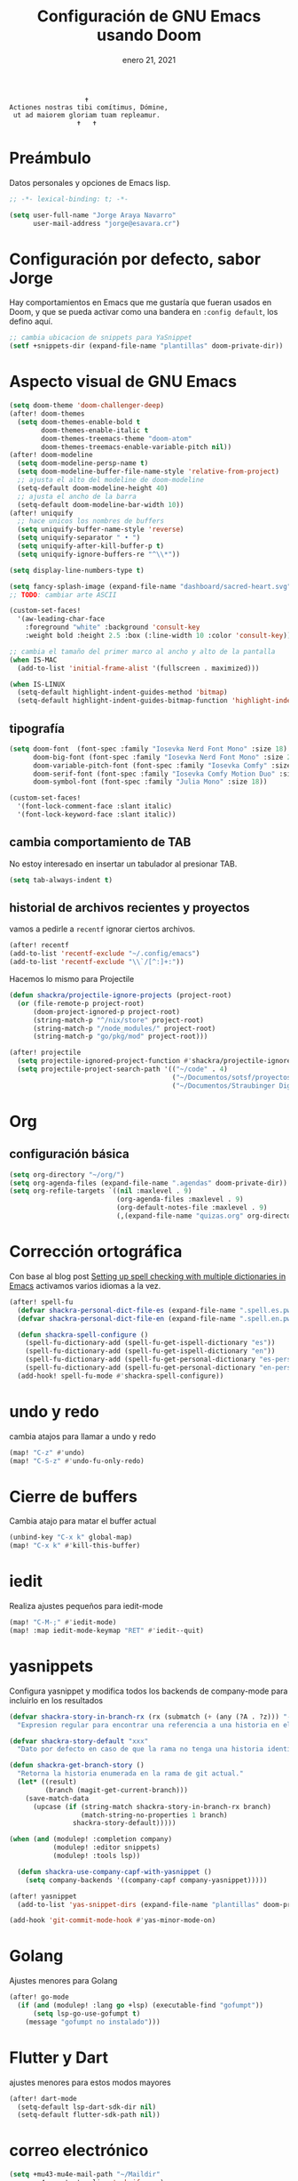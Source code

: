 #+TITLE:   Configuración de GNU Emacs usando Doom
#+DATE:    enero 21, 2021
#+STARTUP: inlineimages nofold

#+begin_example
                                    ✝
                 Actiones nostras tibi comítimus, Dómine,
                  ut ad maiorem gloriam tuam repleamur.
                                  ✝   ✝
#+end_example

* Tabla de contenidos :TOC_3:noexport:
- [[#preámbulo][Preámbulo]]
- [[#configuración-por-defecto-sabor-jorge][Configuración por defecto, sabor Jorge]]
- [[#aspecto-visual-de-gnu-emacs][Aspecto visual de GNU Emacs]]
  - [[#tipografía][tipografía]]
  - [[#cambia-comportamiento-de-tab][cambia comportamiento de TAB]]
  - [[#historial-de-archivos-recientes-y-proyectos][historial de archivos recientes y proyectos]]
- [[#org][Org]]
  - [[#configuración-básica][configuración básica]]
- [[#corrección-ortográfica][Corrección ortográfica]]
- [[#undo-y-redo][undo y redo]]
- [[#cierre-de-buffers][Cierre de buffers]]
- [[#iedit][iedit]]
- [[#yasnippets][yasnippets]]
- [[#golang][Golang]]
- [[#flutter-y-dart][Flutter y Dart]]
- [[#correo-electrónico][correo electrónico]]
- [[#tramp][tramp]]
- [[#ajustes-para-lsp-mode][Ajustes para lsp-mode]]
  -  [[#ajusta-lsp-ui][Ajusta lsp-ui]]
  - [[#configuración-de-lsp-tailwind][configuración de lsp-tailwind]]
  - [[#ajustes-para-nix-mode][ajustes para nix-mode]]
- [[#svelte-mode][svelte-mode]]
- [[#typescript-mode][typescript-mode]]
- [[#configuración-de-vertico][Configuración de vertico]]
- [[#dired][dired]]
- [[#configuración-para-plantuml][Configuración para PlantUML]]
-  [[#structurzr][Structurzr]]
- [[#sbcl][SBCL]]
- [[#code-compass][Code Compass]]
- [[#ai][AI]]
  - [[#ollama][ollama]]
- [[#just][just]]
- [[#hashicorp-configuration-language][Hashicorp Configuration Language]]
- [[#apheleia-formateadores][apheleia formateadores]]
  - [[#nix-mode][nix-mode]]

* Preámbulo
Datos personales y opciones de Emacs lisp.
#+begin_src emacs-lisp
;; -*- lexical-binding: t; -*-

(setq user-full-name "Jorge Araya Navarro"
      user-mail-address "jorge@esavara.cr")
#+end_src
* Configuración por defecto, sabor Jorge
Hay comportamientos en Emacs que me gustaría que fueran usados en Doom, y que se pueda activar como una bandera en =:config default=, los defino aquí.
#+begin_src emacs-lisp
;; cambia ubicacion de snippets para YaSnippet
(setf +snippets-dir (expand-file-name "plantillas" doom-private-dir))
#+end_src
* Aspecto visual de GNU Emacs
#+begin_src emacs-lisp
(setq doom-theme 'doom-challenger-deep)
(after! doom-themes
  (setq doom-themes-enable-bold t
        doom-themes-enable-italic t
        doom-themes-treemacs-theme "doom-atom"
        doom-themes-treemacs-enable-variable-pitch nil))
(after! doom-modeline
  (setq doom-modeline-persp-name t)
  (setq doom-modeline-buffer-file-name-style 'relative-from-project)
  ;; ajusta el alto del modeline de doom-modeline
  (setq-default doom-modeline-height 40)
  ;; ajusta el ancho de la barra
  (setq-default doom-modeline-bar-width 10))
(after! uniquify
  ;; hace unicos los nombres de buffers
  (setq uniquify-buffer-name-style 'reverse)
  (setq uniquify-separator " • ")
  (setq uniquify-after-kill-buffer-p t)
  (setq uniquify-ignore-buffers-re "^\\*"))

(setq display-line-numbers-type t)

(setq fancy-splash-image (expand-file-name "dashboard/sacred-heart.svg" doom-private-dir))
;; TODO: cambiar arte ASCII

(custom-set-faces!
  '(aw-leading-char-face
    :foreground "white" :background 'consult-key
    :weight bold :height 2.5 :box (:line-width 10 :color 'consult-key)))

;; cambia el tamaño del primer marco al ancho y alto de la pantalla
(when IS-MAC
  (add-to-list 'initial-frame-alist '(fullscreen . maximized)))

(when IS-LINUX
  (setq-default highlight-indent-guides-method 'bitmap)
  (setq-default highlight-indent-guides-bitmap-function 'highlight-indent-guides--bitmap-dots))
#+end_src
** tipografía
#+begin_src emacs-lisp
(setq doom-font  (font-spec :family "Iosevka Nerd Font Mono" :size 18)
      doom-big-font (font-spec :family "Iosevka Nerd Font Mono" :size 26 :weight 'normal)
      doom-variable-pitch-font (font-spec :family "Iosevka Comfy" :size 18)
      doom-serif-font (font-spec :family "Iosevka Comfy Motion Duo" :size 18)
      doom-symbol-font (font-spec :family "Julia Mono" :size 18))

(custom-set-faces!
  '(font-lock-comment-face :slant italic)
  '(font-lock-keyword-face :slant italic))
#+end_src
** cambia comportamiento de TAB
No estoy interesado en insertar un tabulador al presionar TAB.
#+begin_src emacs-lisp
(setq tab-always-indent t)
#+end_src
** historial de archivos recientes y proyectos
vamos a pedirle a =recentf= ignorar ciertos archivos.
#+begin_src emacs-lisp
(after! recentf
(add-to-list 'recentf-exclude "~/.config/emacs")
(add-to-list 'recentf-exclude "\\`/[^:]+:"))
#+end_src
Hacemos lo mismo para Projectile
#+begin_src emacs-lisp
(defun shackra/projectile-ignore-projects (project-root)
  (or (file-remote-p project-root)
      (doom-project-ignored-p project-root)
      (string-match-p "^/nix/store" project-root)
      (string-match-p "/node_modules/" project-root)
      (string-match-p "go/pkg/mod" project-root)))

(after! projectile
  (setq projectile-ignored-project-function #'shackra/projectile-ignore-projects)
  (setq projectile-project-search-path '(("~/code" . 4)
                                         ("~/Documentos/sotsf/proyectos" . 1)
                                         ("~/Documentos/Straubinger Digital" . 1))))
#+end_src
* Org
** configuración básica
#+begin_src emacs-lisp
(setq org-directory "~/org/")
(setq org-agenda-files (expand-file-name ".agendas" doom-private-dir))
(setq org-refile-targets `((nil :maxlevel . 9)
                           (org-agenda-files :maxlevel . 9)
                           (org-default-notes-file :maxlevel . 9)
                           (,(expand-file-name "quizas.org" org-directory) :maxlevel . 9)))
#+end_src
* Corrección ortográfica
Con base al blog post [[https://200ok.ch/posts/2020-08-22_setting_up_spell_checking_with_multiple_dictionaries.html][Setting up spell checking with multiple dictionaries in Emacs]] activamos varios idiomas a la vez.
#+begin_src emacs-lisp
(after! spell-fu
  (defvar shackra-personal-dict-file-es (expand-file-name ".spell.es.pws" (getenv "HOME")) "Ubicación del archivo de palabras personales para revision ortografica en español")
  (defvar shackra-personal-dict-file-en (expand-file-name ".spell.en.pws" (getenv "HOME")) "Ubicación del archivo de palabras personales para revision ortografica en inglés")

  (defun shackra-spell-configure ()
    (spell-fu-dictionary-add (spell-fu-get-ispell-dictionary "es"))
    (spell-fu-dictionary-add (spell-fu-get-ispell-dictionary "en"))
    (spell-fu-dictionary-add (spell-fu-get-personal-dictionary "es-personal" shackra-personal-dict-file-es))
    (spell-fu-dictionary-add (spell-fu-get-personal-dictionary "en-personal" shackra-personal-dict-file-en)))
  (add-hook! spell-fu-mode #'shackra-spell-configure))
#+end_src
* undo y redo
cambia atajos para llamar a undo y redo
#+begin_src emacs-lisp
(map! "C-z" #'undo)
(map! "C-S-z" #'undo-fu-only-redo)
#+end_src
* Cierre de buffers
Cambia atajo para matar el buffer actual
#+begin_src emacs-lisp
(unbind-key "C-x k" global-map)
(map! "C-x k" #'kill-this-buffer)
#+end_src
* iedit
Realiza ajustes pequeños para iedit-mode
#+begin_src emacs-lisp
(map! "C-M-;" #'iedit-mode)
(map! :map iedit-mode-keymap "RET" #'iedit--quit)
#+end_src
* yasnippets
Configura yasnippet y modifica todos los backends de company-mode para incluirlo en los resultados
#+begin_src emacs-lisp
(defvar shackra-story-in-branch-rx (rx (submatch (+ (any (?A . ?z))) "-" (** 3 5 (any (?0 . ?9)))))
  "Expresion regular para encontrar una referencia a una historia en el nombre de la rama actual.")

(defvar shackra-story-default "xxx"
  "Dato por defecto en caso de que la rama no tenga una historia identificable.")

(defun shackra-get-branch-story ()
  "Retorna la historia enumerada en la rama de git actual."
  (let* ((result)
         (branch (magit-get-current-branch)))
    (save-match-data
      (upcase (if (string-match shackra-story-in-branch-rx branch)
                  (match-string-no-properties 1 branch)
                shackra-story-default)))))

(when (and (modulep! :completion company)
           (modulep! :editor snippets)
           (modulep! :tools lsp))

  (defun shackra-use-company-capf-with-yasnippet ()
    (setq company-backends '((company-capf company-yasnippet)))))

(after! yasnippet
  (add-to-list 'yas-snippet-dirs (expand-file-name "plantillas" doom-private-dir) nil))

(add-hook 'git-commit-mode-hook #'yas-minor-mode-on)
#+end_src
* Golang
Ajustes menores para Golang
#+begin_src emacs-lisp
(after! go-mode
  (if (and (modulep! :lang go +lsp) (executable-find "gofumpt"))
      (setq lsp-go-use-gofumpt t)
    (message "gofumpt no instalado")))
#+end_src
* Flutter y Dart
ajustes menores para estos modos mayores
#+begin_src emacs-lisp
(after! dart-mode
  (setq-default lsp-dart-sdk-dir nil)
  (setq-default flutter-sdk-path nil))
#+end_src
* correo electrónico
#+BEGIN_SRC emacs-lisp
(setq +mu43-mu4e-mail-path "~/Maildir"
      mu4e-context-policy 'ask-if-none)

(setq shackra-mu4e-signature "Jorge Araya\n\nContacto M.I.:\n· Telegram: t.me/shackra\n· Signal: Shackra.28")

(after! mu4e
  (set-email-account! "principal"
                      `((mu4e-sent-folder         . "/principal/Sent")
                        (mu4e-drafts-folder       . "/principal/Drafts")
                        (mu4e-trash-folder        . "/principal/Trash")
                        (mu4e-refile-folder       . "/principal/All Mail")
                        (+mu4e-personal-addresses . "jorge@esavara.cr")
                        (mu4e-compose-signature   . ,shackra-mu4e-signature))
                      t)

  (set-email-account! "gmail"
                      `((mu4e-sent-folder         . "/gmail/[Gmail]/Enviados")
                        (mu4e-drafts-folder       . "/gmail/[Gmail]/Borradores")
                        (mu4e-trash-folder        . "/gmail/[Gmail]/Papelera")
                        (mu4e-refile-folder       . "/gmail/[Gmail]/Todos")
                        (+mu4e-personal-addresses . "shackrasislock@gmail.com")
                        (mu4e-compose-signature   . ,shackra-mu4e-signature))
                      nil)

  (set-email-account! "yahoo"
                      `((mu4e-sent-folder         . "/yahoo/Sent")
                        (mu4e-drafts-folder       . "/yahoo/Draft")
                        (mu4e-trash-folder        . "/yahoo/Trash")
                        (mu4e-refile-folder       . "/yahoo/Archive")
                        (+mu4e-personal-addresses . "jorgejavieran@yahoo.com.mx")
                        (mu4e-compose-signature   . ,shackra-mu4e-signature))
                      nil)

  (setq mu4e-bookmarks
        '((:name "Bandejas de entrada"
           :query "maildir:/principal/inbox or maildir:/gmail/Inbox or maildir:/yahoo/Inbox and not flag:list"
           :key ?i)
          (:name "Listas de correo"
           :query "flag:list and not flag:trashed and not maildir:/gmail/[Gmail]/Papelera"
           :key ?l)
          (:name "Importante"
           :query "flag:flagged and not flag:trashed and not maildir:/gmail/[Gmail]/Papelera"
           :key ?f
           :hide-unread t)
          (:name "Correo basura"
           :query "maildir:/principal/Spam or maildir:/gmail/\[Gmail\]/Spam"
           :key ?s
           :hide-unread t)
          (:name "BAC San José (pagos y transferencias)"
           :query "contact:notificacion@notificacionesbaccr.com or contact:sinpe@notificacionesbaccr.com and not flag:trashed"
           :key ?b))))
#+END_SRC
* tramp
Ajustes para Tramp (sacados de [[https://tecosaur.github.io/emacs-config/config.html#tramp][Doom Emacs Configuration]])
#+begin_src emacs-lisp
;; Añade una frase adicional a la lista de palabras
(add-to-list 'password-word-equivalents "verification code")
#+end_src
* Ajustes para lsp-mode
#+begin_src emacs-lisp
;; ignora .log y .next
(after! lsp-mode
  (add-to-list 'lsp-file-watch-ignored-directories "[/\\\\]\\.log\\'")
  (add-to-list 'lsp-file-watch-ignored-directories "[/\\\\]\\.next\\'")
  (add-to-list 'lsp-file-watch-ignored-directories "[/\\\\]__snapshots?__\\'")
  ;; https://github.com/emacs-lsp/lsp-mode/issues/3577#issuecomment-1857344443
  (delete 'lsp-terraform lsp-client-packages))
#+end_src

**  Ajusta lsp-ui
#+begin_src emacs-lisp
(after! lsp-mode
  (setq lsp-headerline-breadcrumb-enable t)
  (setq lsp-ui-doc-enable t)
  (setq lsp-ui-doc-position 'top)
  (setq lsp-ui-doc-show-with-cursor nil)
  (setq lsp-ui-doc-show-with-mouse t)
  (setq lsp-signature-render-documentation nil)
  (setq lsp-eldoc-enable-hover t)
  (setq lsp-signature-auto-activate nil))
#+end_src
** configuración de lsp-tailwind
#+begin_src emacs-lisp
(after! lsp-tailwindcss
  (setq lsp-tailwindcss-major-modes '(typescript-tsx-mode rjsx-mode web-mode html-mode css-mode svelte-mode)))
#+end_src
** ajustes para nix-mode
#+begin_src emacs-lisp
(after! lsp-mode
  (lsp-register-client
   (make-lsp-client :new-connection (lsp-stdio-connection "nixd")
                    :major-modes '(nix-mode)
                    :priority 1
                    :server-id 'nixd)))
#+end_src
* svelte-mode
#+begin_src emacs-lisp
(use-package! svelte-mode
  :defer)
#+end_src
* typescript-mode
#+begin_src emacs-lisp
(after! indent-guides
  (defun turn-off-indent-guides ()
    (highlight-indent-guides-mode -1))

  (add-hook! 'typescript-tsx-mode-hook #'turn-off-indent-guides)
  (setq-hook! 'typescript-tsx-mode typescript-indent-level 2))
#+end_src
* Configuración de vertico
ajustes para Vertico
#+begin_src emacs-lisp
(after! vertico
  (vertico-multiform-mode)
  (setq vertico-cycle t)
  (setq vertico-multiform-categories
        '((imenu buffer)
          (consult-grep buffer)
          (execute-extended-command unobtrusive)
          (file grid)
          (consult-grep buffer))))
#+end_src
* dired
#+begin_src emacs-lisp
(after! dirvish
  (setq dirvish-attributes '(vc-state subtree-state all-the-icons collapse git-msg file-size)))
#+end_src
* Configuración para PlantUML
#+begin_src emacs-lisp
(after! plantuml-mode
  (setq-default plantuml-jar-path (executable-find "plantuml"))
  (setq-default plantuml-output-type "svg"))
#+end_src
*  Structurzr
#+begin_src emacs-lisp
(use-package! structurzr-mode
  :defer)
#+end_src
* SBCL
#+begin_src emacs-lisp
(let* ((slime-helper-file (expand-file-name "~/quicklisp/slime-helper.el")))
  (when (file-exists-p slime-helper-file)
    (load (expand-file-name "~/quicklisp/slime-helper.el"))
    (setq inferior-lisp-program (executable-find "sbcl"))))
#+end_src
* Code Compass
#+begin_src emacs-lisp
(use-package! code-compass
  :defer
  :config
  (setq-default code-compass-preferred-browser "firefox"))
#+end_src
* AI
** ollama
#+begin_src emacs-lisp
(use-package! ellama
  :defer
  :config (setopt ellama-language "English"))
#+end_src
* just
inspirado por =make=, corre comandos específicos a un proyecto.
#+begin_src emacs-lisp
(use-package! just-mode
    :defer)
#+end_src
* Hashicorp Configuration Language
#+begin_src emacs-lisp
(use-package! hcl-mode
  :defer)
#+end_src
* apheleia formateadores
** nix-mode
#+begin_src emacs-lisp
(after! apheleia-formatters
  (add-to-list 'apheleia-formatters '(alejandra . ("alejandra"))))
#+end_src
